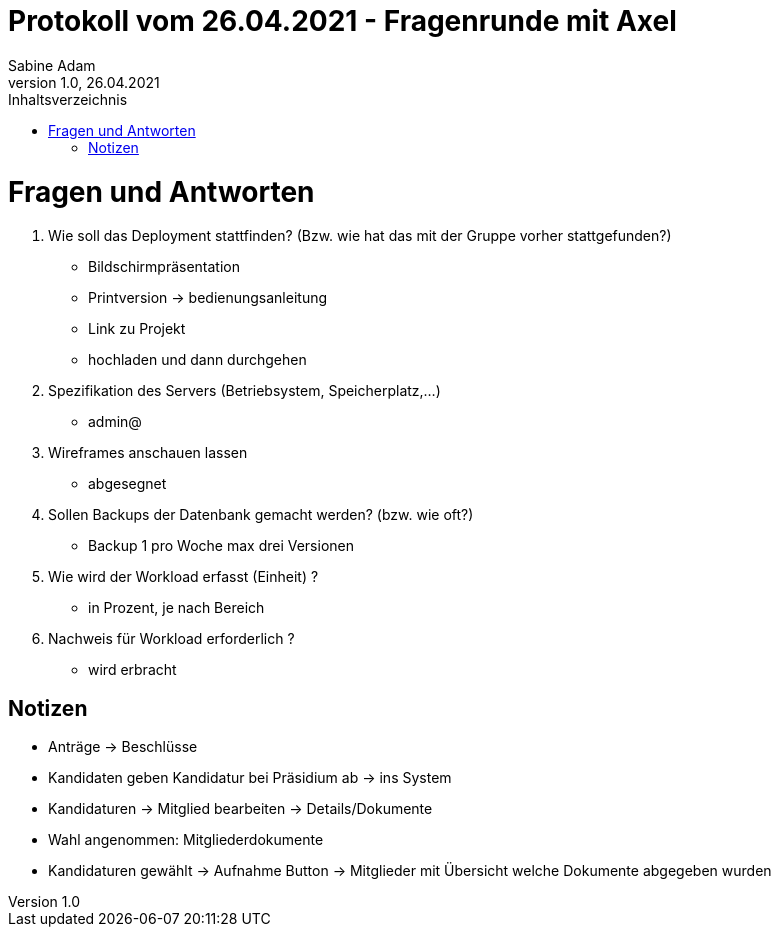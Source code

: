 = Protokoll vom 26.04.2021 - Fragenrunde mit Axel
Sabine Adam
1.0, 26.04.2021
:toc: 
:toc-title: Inhaltsverzeichnis
:source-highlighter: highlightjs

= Fragen und Antworten
. Wie soll das Deployment stattfinden? (Bzw. wie hat das mit der Gruppe vorher stattgefunden?)
* Bildschirmpräsentation
* Printversion -> bedienungsanleitung
* Link zu Projekt
* hochladen und dann durchgehen
. Spezifikation des Servers (Betriebsystem, Speicherplatz,...)
* admin@
. Wireframes anschauen lassen
* abgesegnet
. Sollen Backups der Datenbank gemacht werden? (bzw. wie oft?)
* Backup 1 pro Woche max drei Versionen
. Wie wird der Workload erfasst (Einheit) ?
* in Prozent, je nach Bereich
. Nachweis für Workload erforderlich ?
* wird erbracht

== Notizen
* Anträge -> Beschlüsse
* Kandidaten geben Kandidatur bei Präsidium ab -> ins System
* Kandidaturen -> Mitglied bearbeiten -> Details/Dokumente
* Wahl angenommen: Mitgliederdokumente

* Kandidaturen gewählt -> Aufnahme Button -> Mitglieder mit Übersicht welche Dokumente abgegeben wurden

